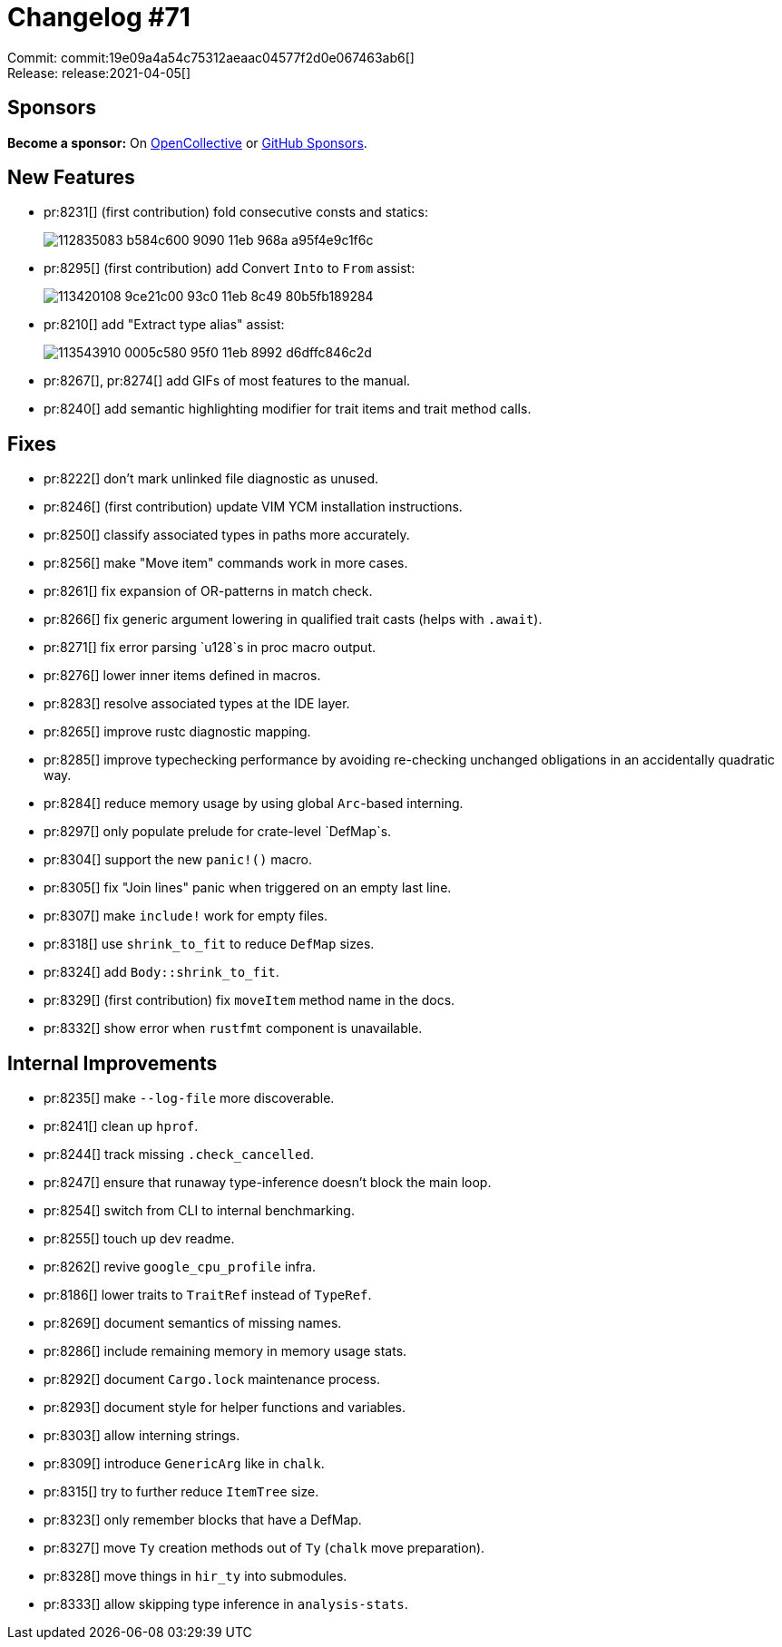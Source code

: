= Changelog #71
:sectanchors:
:page-layout: post

Commit: commit:19e09a4a54c75312aeaac04577f2d0e067463ab6[] +
Release: release:2021-04-05[]

== Sponsors

**Become a sponsor:** On https://opencollective.com/rust-analyzer/[OpenCollective] or
https://github.com/sponsors/rust-analyzer[GitHub Sponsors].

== New Features

* pr:8231[] (first contribution) fold consecutive consts and statics:
+
image::https://user-images.githubusercontent.com/48062697/112835083-b584c600-9090-11eb-968a-a95f4e9c1f6c.gif[]
* pr:8295[] (first contribution) add Convert `Into` to `From` assist:
+
image::https://user-images.githubusercontent.com/556490/113420108-9ce21c00-93c0-11eb-8c49-80b5fb189284.gif[]
* pr:8210[] add "Extract type alias" assist:
+
image::https://user-images.githubusercontent.com/308347/113543910-0005c580-95f0-11eb-8992-d6dffc846c2d.gif[]
* pr:8267[], pr:8274[] add GIFs of most features to the manual.
* pr:8240[] add semantic highlighting modifier for trait items and trait method calls.

== Fixes

* pr:8222[] don't mark unlinked file diagnostic as unused.
* pr:8246[] (first contribution) update VIM YCM installation instructions.
* pr:8250[] classify associated types in paths more accurately.
* pr:8256[] make "Move item" commands work in more cases.
* pr:8261[] fix expansion of OR-patterns in match check.
* pr:8266[] fix generic argument lowering in qualified trait casts (helps with `.await`).
* pr:8271[] fix error parsing `u128`s in proc macro output.
* pr:8276[] lower inner items defined in macros.
* pr:8283[] resolve associated types at the IDE layer.
* pr:8265[] improve rustc diagnostic mapping.
* pr:8285[] improve typechecking performance by avoiding re-checking unchanged obligations in an accidentally quadratic way.
* pr:8284[] reduce memory usage by using global `Arc`-based interning.
* pr:8297[] only populate prelude for crate-level `DefMap`s.
* pr:8304[] support the new `panic!()` macro.
* pr:8305[] fix "Join lines" panic when triggered on an empty last line.
* pr:8307[] make `include!` work for empty files.
* pr:8318[] use `shrink_to_fit` to reduce `DefMap` sizes.
* pr:8324[] add `Body::shrink_to_fit`.
* pr:8329[] (first contribution) fix `moveItem` method name in the docs.
* pr:8332[] show error when `rustfmt` component is unavailable.


== Internal Improvements

* pr:8235[] make `--log-file` more discoverable.
* pr:8241[] clean up `hprof`.
* pr:8244[] track missing `.check_cancelled`.
* pr:8247[] ensure that runaway type-inference doesn't block the main loop.
* pr:8254[] switch from CLI to internal benchmarking.
* pr:8255[] touch up dev readme.
* pr:8262[] revive `google_cpu_profile` infra.
* pr:8186[] lower traits to `TraitRef` instead of `TypeRef`.
* pr:8269[] document semantics of missing names.
* pr:8286[] include remaining memory in memory usage stats.
* pr:8292[] document `Cargo.lock` maintenance process.
* pr:8293[] document style for helper functions and variables.
* pr:8303[] allow interning strings.
* pr:8309[] introduce `GenericArg` like in `chalk`.
* pr:8315[] try to further reduce `ItemTree` size.
* pr:8323[] only remember blocks that have a DefMap.
* pr:8327[] move `Ty` creation methods out of `Ty` (`chalk` move preparation).
* pr:8328[] move things in `hir_ty` into submodules.
* pr:8333[] allow skipping type inference in `analysis-stats`.
